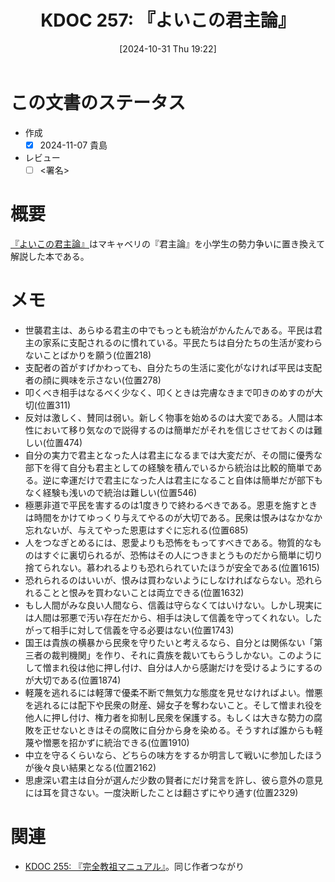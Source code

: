 :properties:
:ID: 20241031T192217
:mtime:    20241102180348 20241102103918
:ctime:    20241102103918
:end:
#+title:      KDOC 257: 『よいこの君主論』
#+date:       [2024-10-31 Thu 19:22]
#+filetags:   :draft:book:
#+identifier: 20241031T192217

# (denote-rename-file-using-front-matter (buffer-file-name) 0)
# (save-excursion (while (re-search-backward ":draft" nil t) (replace-match "")))
# (flush-lines "^\\#\s.+?")

# ====ポリシー。
# 1ファイル1アイデア。
# 1ファイルで内容を完結させる。
# 常にほかのエントリとリンクする。
# 自分の言葉を使う。
# 参考文献を残しておく。
# 文献メモの場合は、感想と混ぜないこと。1つのアイデアに反する
# ツェッテルカステンの議論に寄与するか
# 頭のなかやツェッテルカステンにある問いとどのようにかかわっているか
# エントリ間の接続を発見したら、接続エントリを追加する。カード間にあるリンクの関係を説明するカード。
# アイデアがまとまったらアウトラインエントリを作成する。リンクをまとめたエントリ。
# エントリを削除しない。古いカードのどこが悪いかを説明する新しいカードへのリンクを追加する。
# 恐れずにカードを追加する。無意味の可能性があっても追加しておくことが重要。

# ====永久保存メモのルール。
# 自分の言葉で書く。
# 後から読み返して理解できる。
# 他のメモと関連付ける。
# ひとつのメモにひとつのことだけを書く。
# メモの内容は1枚で完結させる。
# 論文の中に組み込み、公表できるレベルである。

# ====価値があるか。
# その情報がどういった文脈で使えるか。
# どの程度重要な情報か。
# そのページのどこが本当に必要な部分なのか。

* この文書のステータス
- 作成
  - [X] 2024-11-07 貴島
- レビュー
  - [ ] <署名>
# (progn (kill-line -1) (insert (format "  - [X] %s 貴島" (format-time-string "%Y-%m-%d"))))

# 関連をつけた。
# タイトルがフォーマット通りにつけられている。
# 内容をブラウザに表示して読んだ(作成とレビューのチェックは同時にしない)。
# 文脈なく読めるのを確認した。
# おばあちゃんに説明できる。
# いらない見出しを削除した。
# タグを適切にした。
# すべてのコメントを削除した。
* 概要
# 本文(タイトルをつける)。
[[https://amzn.to/4f23DzR][『よいこの君主論』]]はマキャベリの『君主論』を小学生の勢力争いに置き換えて解説した本である。
* メモ

- 世襲君主は、あらゆる君主の中でもっとも統治がかんたんである。平民は君主の家系に支配されるのに慣れている。平民たちは自分たちの生活が変わらないことばかりを願う(位置218)
- 支配者の首がすげかわっても、自分たちの生活に変化がなければ平民は支配者の顔に興味を示さない(位置278)
- 叩くべき相手はなるべく少なく、叩くときは完膚なきまで叩きのめすのが大切(位置311)
- 反対は激しく、賛同は弱い。新しく物事を始めるのは大変である。人間は本性において移り気なので説得するのは簡単だがそれを信じさせておくのは難しい(位置474)
- 自分の実力で君主となった人は君主になるまでは大変だが、その間に優秀な部下を得て自分も君主としての経験を積んでいるから統治は比較的簡単である。逆に幸運だけで君主になった人は君主になること自体は簡単だが部下もなく経験も浅いので統治は難しい(位置546)
- 極悪非道で平民を害するのは1度きりで終わるべきである。恩恵を施すときは時間をかけてゆっくり与えてやるのが大切である。民衆は恨みはなかなか忘れないが、与えてやった恩恵はすぐに忘れる(位置685)
- 人をつなぎとめるには、恩愛よりも恐怖をもってすべきである。物質的なものはすぐに裏切られるが、恐怖はその人につきまとうものだから簡単に切り捨てられない。慕われるよりも恐れられていたほうが安全である(位置1615)
- 恐れられるのはいいが、恨みは買わないようにしなければならない。恐れられることと恨みを買わないことは両立できる(位置1632)
- もし人間がみな良い人間なら、信義は守らなくてはいけない。しかし現実には人間は邪悪で汚い存在だから、相手は決して信義を守ってくれない。したがって相手に対して信義を守る必要はない(位置1743)
- 国王は貴族の横暴から民衆を守りたいと考えるなら、自分とは関係ない「第三者の裁判機関」を作り、それに貴族を裁いてもらうしかない。このようにして憎まれ役は他に押し付け、自分は人から感謝だけを受けるようにするのが大切である(位置1874)
- 軽蔑を逃れるには軽薄で優柔不断で無気力な態度を見せなければよい。憎悪を逃れるには配下や民衆の財産、婦女子を奪わないこと。そして憎まれ役を他人に押し付け、権力者を抑制し民衆を保護する。もしくは大きな勢力の腐敗を正せないときはその腐敗に自分から身を染める。そうすれば誰からも軽蔑や憎悪を招かずに統治できる(位置1910)
- 中立を守るくらいなら、どちらの味方をするか明言して戦いに参加したほうが後々良い結果となる(位置2162)
- 思慮深い君主は自分が選んだ少数の賢者にだけ発言を許し、彼ら意外の意見には耳を貸さない。一度決断したことは翻さずにやり通す(位置2329)

* 関連
# 関連するエントリ。なぜ関連させたか理由を書く。意味のあるつながりを意識的につくる。
# この事実は自分のこのアイデアとどう整合するか。
# この現象はあの理論でどう説明できるか。
# ふたつのアイデアは互いに矛盾するか、互いを補っているか。
# いま聞いた内容は以前に聞いたことがなかったか。
# メモ y についてメモ x はどういう意味か。
- [[id:20241027T201315][KDOC 255: 『完全教祖マニュアル』]]。同じ作者つながり
